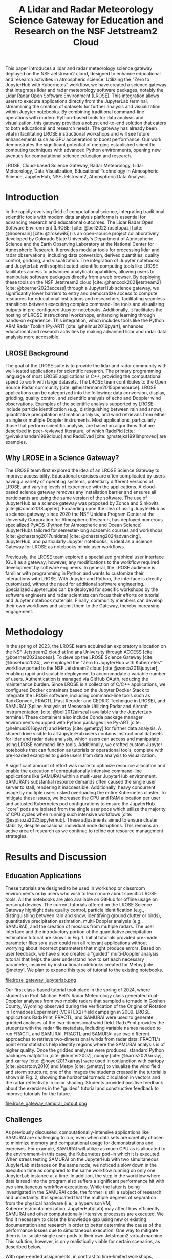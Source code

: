 #+title: A Lidar and Radar Meteorology Science Gateway for Education and Research on the NSF Jetstream2 Cloud

#+bibliography: gateways2024.bib

#+author: Julien Chastang

#+options: toc:nil num:t date:nil author:nil auto-id:t

#+latex_class: IEEEtran
#+latex_class_options: [conference]
#+latex_header: \IEEEoverridecommandlockouts
#+latex_header: \hypersetup{hidelinks}
#+latex_header: \usepackage{cite}
#+latex_header: \usepackage{amsmath,amssymb,amsfonts}
#+latex_header: \usepackage{algorithmic}
#+latex_header: \usepackage{graphicx}
#+latex_header: \usepackage{textcomp}
#+latex_header: \usepackage{xcolor}

* Preamble                                            :noexport:

Below is an org mode file that can be exported to ~tex~ format via ::`org-latex-export-to-latex` that will conform to the [[https://www.ieee.org/conferences/publishing/templates.html][Gateways2024 conference requirements for paper submissions]]. When the ~tex~ file is generated, it unfortunately needs a few small modifications to make the export to PDF work so you have to invoke the ::`jc/ieee` command below within the body of the ~tex~. This is really not ideal, but will do as a stop gap measure while trying to find a better solution.

#+begin_src emacs-lisp :results silent :exports none
  (setq org-confirm-babel-evaluate nil)
#+end_src

#+begin_src emacs-lisp :eval no :exports none
  (defalias 'jc/ieee
    (kmacro "M-< C-s t i t C-a C-k C-k C-s m a k e t C-a C-k C-s s e c t C-a C-k C-k C-k C-x C-s"))
#+end_src

#+begin_src emacs-lisp :results silent :exports none
  (require 'oc-csl)
  (setq org-cite-export-processors
        '((t csl "~/git/science-gateway/.org/presentations/gateways2024/ieee.csl")
          ))
  #+end_src

#+TBLNAME: authors-table
| Rank | Order | Given Name | Surname  | Department Name                   | Organization Name         | City         | Country | Email Address or ORCID                |
|------+-------+------------+----------+-----------------------------------+---------------------------+--------------+---------+---------------------------------------|
|    1 | st    | Jennifer   | DeHart   | Department of Atmospheric Science | Colorado State University | Fort Collins | CO USA  | https://orcid.org/0000-0001-8536-4927 |
|    2 | nd    | Brenda     | Javornik | Earth Observing Laboratory        | NSF NCAR, UCAR            | Boulder      | CO USA  | brenda@ucar.edu                       |
|    3 | rd    | Julien     | Chastang | NSF Unidata Program Center        | UCP, UCAR                 | Boulder      | CO USA  | https://orcid.org/0000-0003-2482-3565 |
|    4 | th    | Ana        | Espinoza | NSF Unidata Program Center        | UCP, UCAR                 | Boulder      | CO USA  | https://orcid.org/0000-0002-6292-073X |
|    5 | th    | Michael    | Dixon    | Earth Observing Laboratory        | NSF NCAR, UCAR            | Boulder      | CO USA  | https://orcid.org/0000-0002-9597-9113 |
|    6 | th    | Michael    | Bell     | Department of Atmospheric Science | Colorado State University | Fort Collins | CO USA  | https://orcid.org/0000-0002-0496-331X |

* 

#+begin_export latex
\title{A Lidar and Radar Meteorology Science Gateway for Education and Research on the NSF Jetstream2 Cloud}
#+end_export

#+BEGIN_SRC emacs-lisp :var data=authors-table :exports results :results replace latex
  (setq result-string "\\author{")

  (mapc
   (lambda (row)
     (setq result-string
           (concat result-string
                   (format "\\IEEEauthorblockN{%s\\textsuperscript{%s} %s %s}\n\\IEEEauthorblockA{\\textit{%s} \\\\\n\\textit{%s}\\\\\n%s, %s \\\\\n%s}\n\\and\n"
                           (nth 0 row) (nth 1 row) (nth 2 row) (nth 3 row)
                           (nth 4 row) (nth 5 row) (nth 6 row) (nth 7 row) (nth 8 row)))))
   data)

  ;; Remove the last "\and" from the string
  (setq result-string (substring result-string 0 (- (length result-string) 6)))

  (concat result-string "\n}")
#+END_SRC

#+RESULTS:
#+begin_export latex
\author{\IEEEauthorblockN{1\textsuperscript{st} Jennifer DeHart}
\IEEEauthorblockA{\textit{Department of Atmospheric Science} \\
\textit{Colorado State University}\\
Fort Collins, CO USA \\
https://orcid.org/0000-0001-8536-4927}
\and
\IEEEauthorblockN{2\textsuperscript{nd} Brenda Javornik}
\IEEEauthorblockA{\textit{Earth Observing Laboratory} \\
\textit{NSF NCAR, UCAR}\\
Boulder, CO USA \\
brenda@ucar.edu}
\and
\IEEEauthorblockN{3\textsuperscript{rd} Julien Chastang}
\IEEEauthorblockA{\textit{NSF Unidata Program Center} \\
\textit{UCP, UCAR}\\
Boulder, CO USA \\
https://orcid.org/0000-0003-2482-3565}
\and
\IEEEauthorblockN{4\textsuperscript{th} Ana Espinoza}
\IEEEauthorblockA{\textit{NSF Unidata Program Center} \\
\textit{UCP, UCAR}\\
Boulder, CO USA \\
https://orcid.org/0000-0002-6292-073X}
\and
\IEEEauthorblockN{5\textsuperscript{th} Michael Dixon}
\IEEEauthorblockA{\textit{Earth Observing Laboratory} \\
\textit{NSF NCAR, UCAR}\\
Boulder, CO USA \\
https://orcid.org/0000-0002-9597-9113}
\and
\IEEEauthorblockN{6\textsuperscript{th} Michael Bell}
\IEEEauthorblockA{\textit{Department of Atmospheric Science} \\
\textit{Colorado State University}\\
Fort Collins, CO USA \\
https://orcid.org/0000-0002-0496-331X}
}
#+end_export

#+begin_export latex
\maketitle
#+end_export

#+name: abstract
#+BEGIN_SRC org :exports none
This paper introduces a lidar and radar meteorology science gateway deployed on the NSF Jetstream2 cloud, designed to enhance educational and research activities in atmospheric science. Utilizing the "Zero to JupyterHub with Kubernetes" workflow, we have created a science gateway that integrates lidar and radar meteorology software packages, notably the Lidar Radar Open Software Environment (LROSE). This integration allows users to execute applications directly from the JupyterLab terminal, streamlining the creation of datasets for further analysis and visualization within Jupyter notebooks. By combining traditional command-line operations with modern Python-based tools for data analysis and visualization, this gateway provides a robust end-to-end solution that caters to both educational and research needs. The gateway has already been vital in facilitating LROSE instructional workshops and will see future enhancements such as GPU acceleration to boost performance. Our work demonstrates the significant potential of merging established scientific computing techniques with advanced Python environments, opening new avenues for computational science education and research.
#+END_SRC

#+BEGIN_SRC emacs-lisp :var text=abstract :exports none :results replace raw
(format "#+latex: \\begin{abstract}\n%s\n#+latex: \\end{abstract}" text)
#+END_SRC

#+RESULTS:
#+latex: \begin{abstract}
This paper introduces a lidar and radar meteorology science gateway deployed on the NSF Jetstream2 cloud, designed to enhance educational and research activities in atmospheric science. Utilizing the "Zero to JupyterHub with Kubernetes" workflow, we have created a science gateway that integrates lidar and radar meteorology software packages, notably the Lidar Radar Open Software Environment (LROSE). This integration allows users to execute applications directly from the JupyterLab terminal, streamlining the creation of datasets for further analysis and visualization within Jupyter notebooks. By combining traditional command-line operations with modern Python-based tools for data analysis and visualization, this gateway provides a robust end-to-end solution that caters to both educational and research needs. The gateway has already been vital in facilitating LROSE instructional workshops and will see future enhancements such as GPU acceleration to boost performance. Our work demonstrates the significant potential of merging established scientific computing techniques with advanced Python environments, opening new avenues for computational science education and research.
#+latex: \end{abstract}

#+name: keywords
#+BEGIN_SRC org :exports none
LROSE, Cloud-based Science Gateway, Radar Meteorology, Lidar Meteorology, Data Visualization, Educational Technology in Atmospheric Science, JupyterHub, NSF Jetstream2, Atmospheric Data Analysis
#+END_SRC

#+BEGIN_SRC emacs-lisp :var text=keywords :exports none :results replace raw
(format "#+latex: \\begin{IEEEkeywords}\n%s\n#+latex: \\end{IEEEkeywords}" text)
#+END_SRC

#+RESULTS:
#+latex: \begin{IEEEkeywords}
LROSE, Cloud-based Science Gateway, Radar Meteorology, Lidar Meteorology, Data Visualization, Educational Technology in Atmospheric Science, JupyterHub, NSF Jetstream2, Atmospheric Data Analysis
#+latex: \end{IEEEkeywords}

* Introduction

In the rapidly evolving field of computational science, integrating traditional scientific tools with modern data analysis platforms is essential for advancing research and educational outcomes. The Lidar Radar Open Software Environment (LROSE; [cite: @bell2022lrosetopaz] [cite: @lrosemain] [cite: @lrosewiki]) is an open-source project collaboratively developed by Colorado State University's Department of Atmospheric Science and the Earth Observing Laboratory at the National Center for Atmospheric Research. It provides modular tools for processing lidar and radar observations, including data conversion, derived quantities, quality control, gridding, and visualization. The integration of Jupyter notebooks and JupyterLab with sophisticated scientific computing tools like LROSE facilitates access to advanced analytical capabilities, allowing users to manipulate software packages directly from a web browser. By deploying these tools on the NSF Jetstream2 cloud [cite: @hancock2021jetstream2] [cite: @boerner2023access] through a JupyterHub science gateway, we significantly lower barriers to entry and democratize access to compute resources for educational institutions and researchers, facilitating seamless transitions between executing complex command-line tools and visualizing outputs in pre-configured Jupyter notebooks.  Additionally, it facilitates the hosting of LROSE instructional workshops, enhancing learning through hands-on experience. This integration, which includes tools like the Python ARM Radar Toolkit (Py-ART) [cite: @helmus2016pyart], enhances educational and research activities by making advanced lidar and radar data analysis more accessible.

** LROSE Background

The goal of the LROSE suite is to provide the lidar and radar community with well-tested applications for scientific research. The primary programming language of most LROSE applications is C++, providing the computational speed to work with large datasets. The LROSE team contributes to the Open Source Radar community [cite: @heistermann2015opensource]. LROSE applications can be categorized into the following: data conversion, display, gridding, quality control, and scientific analysis of echo and Doppler wind observations. Examples of the scientific analysis supported by LROSE include particle identification (e.g., distinguishing between rain and snow), quantitative precipitation estimation analysis, and wind retrievals from either a single or multiple Doppler instruments. Most applications, particularly those that perform scientific analysis, are based on algorithms that are described in peer-reviewed literature, of which RadxPid [cite: @vivekanandan1999cloud] and RadxEvad [cite: @matejka1991improved] are examples.

** Why LROSE in a Science Gateway?

The LROSE team first explored the idea of an LROSE Science Gateway to improve accessibility. Educational exercises are often complicated by users having a variety of operating systems, potentially different versions of LROSE, and varying levels of experience with the applications. A cloud-based science gateway removes any installation barrier and ensures all participants are using the same version of the software. The use of JupyterHub as a science gateway was proposed by Zonca and Sinkovits [cite:@zonca2018jupyter]. Expanding upon the idea of using JupyterHub as a science gateway, since 2020 the NSF Unidata Program Center at the University Corporation for Atmospheric Research, has deployed numerous specialized PyAOS (Python for Atmospheric and Ocean Science) JupyterHubs tailored for semester-long academic courses and workshops [cite: @chastang2017unidata] [cite: @chastang2024advancing]. JupyterHub, and particularly Jupyter notebooks, is ideal as a Science Gateway for LROSE as notebooks mimic user workflows.

Previously, the LROSE team explored a specialized graphical user interface (GUI) as a gateway; however, any modifications to the workflow required development by software engineers. In general, the LROSE audience is familiar with programming in Python and wants to customize their interactions with LROSE. With Jupyter and Python, the interface is directly customized, without the need for additional software engineering. Specialized JupyterLabs can be deployed for specific workshops by the software engineers and radar scientists can focus their efforts on tutorial and Jupyter notebook materials. Finally, community members can develop their own workflows and submit them to the Gateway, thereby increasing engagement.

* Methodology

In the spring of 2023, the LROSE team acquired an exploratory allocation on the NSF Jetstream2 cloud at Indiana University through ACCESS [cite: @boerner2023access]. To develop the LROSE Science Gateway [cite: @lrosehub2024], we employed the "Zero to JupyterHub with Kubernetes" workflow ported to the NSF Jetstream2 cloud [cite:@zonca2018jupyter], enabling rapid and scalable deployment to accommodate a variable number of users. Authentication is managed via GitHub OAuth, reducing the maintenance burden. Since LROSE is a collection of C/C++ applications, we configured Docker containers based on the Jupyter Docker Stack to integrate the LROSE software, including command-line tools such as RadxConvert, FRACTL (Fast Reorder and CEDRIC Technique in LROSE), and SAMURAI (Spline Analysis at Mesoscale Utilizing Radar and Aircraft Instrumentation; [cite: @bell2012airsea]) available via the JupyterLab terminal. These containers also include Conda package manager environments equipped with Python packages like Py-ART [cite: @helmus2016pyart] and Metpy [cite: @metpy] for further data analysis. A shared drive visible to all JupyterHub users contains instructional datasets for lidar and radar data analysis, which users can access and manipulate using LROSE command-line tools.  Additionally, we crafted custom Jupyter notebooks that can function as tutorials or operational tools, complete with pre-loaded examples to guide users from data analysis to visualization.

A significant amount of effort was made to optimize resource allocation and enable the execution of computationally intensive command-line applications like SAMURAI within a multi-user JupyterHub environment. SAMURAI's substantial resource demands often caused the single user server to stall, rendering it inaccessible. Additionally, heavy concurrent usage by multiple users risked overloading the entire Kubernetes cluster. To mitigate these issues, we increased the CPU and RAM allocation per user and adjusted Kubernetes pod configurations to ensure the JupyterHub "core" pods are isolated from the single user pods which utilize the majority of CPU cycles when running such intensive workflows [cite: @espinoza2023jupyterhub]. These adjustments aimed to ensure cluster stability, despite occasional individual node disruptions. This remains an active area of research as we continue to refine our resource management strategies.

* Results and Discussion

** Education Applications

These tutorials are designed to be used in workshop or classroom environments or by users who wish to learn more about specific LROSE tools. All the notebooks are also available on GitHub for offline usage on personal devices. The current tutorials offered on the LROSE Science Gateway highlight data quality control, particle identification (e.g., distinguishing between rain and snow, identifying ground clutter or birds), quantitative precipitation estimation, multi-Doppler analysis (e.g., SAMURAI), and the creation of mosaics from multiple radars. The user interface and the introductory portion of the quantitative precipitation estimation tutorial are shown in Fig. 1. Initial tutorials provided pre-made parameter files so a user could run all relevant applications without worrying about incorrect parameters that might produce errors. Based on user feedback, we have since created a "guided" multi-Doppler analysis tutorial that helps the user understand how to set each necessary parameter, inspired by instructional notebooks created for Metpy [cite: @metpy]. We plan to expand this type of tutorial to the existing notebooks.

#+NAME: JupyterLab
#+CAPTION: /A screenshot of the JupyterLab layout and the RadxRate tutorial that a user sees after logging into the LROSE Science Gateway./
file:lrose_gateway_jupyterlab.png

Our first class-based tutorial took place in the spring of 2024, where students in Prof. Michael Bell's Radar Meteorology class generated dual-Doppler analyses from two mobile radars that sampled a tornado in Goshen County, Wyoming observed during the Verification of the Origins of Rotation in Tornadoes Experiment (VORTEX2) field campaign in 2009. LROSE applications RadxPrint, FRACTL, and SAMURAI were used to generate gridded analyses of the two-dimensional wind field. RadxPrint provides the students with the radar file metadata, including variable names needed to run FRACTL and SAMURAI. FRACTL and SAMURAI use two different approaches to retrieve two-dimensional winds from radar data; FRACTL's point error statistics help identify regions where the SAMURAI analysis is of higher quality. Once the gridded analyses were produced, standard Python packages matplotlib [cite: @hunter2007], numpy [cite: @harris2020array], and xarray [cite: @hoyer2017xarray] were used in conjunction with cartopy [cite: @cartopy2010] and Metpy [cite: @metpy] to visualize the wind field and storm structure; one of the images the students created in the tutorial is shown in Fig. 2, showing the horizontal tornado circulation in vectors and the radar reflectivity in color shading. Students provided positive feedback about the exercises in the "guided" tutorial and constructive feedback to improve tutorials for the future.

#+NAME: SAMURAI
#+CAPTION: /Map of SAMURAI-analyzed 1.5-km radar reflectivity (colors) and wind vectors (arrows) of the VORTEX2 tornado case analyzed during the Spring 2024 classroom exercise./
file:lrose_gateway_samurai_output.png

** Challenges

As previously discussed, computationally-intensive applications like SAMURAI are challenging to run, even when data sets are carefully chosen to minimize memory and computational usage for demonstrations and exercises. For example, SAMURAI will utilize as much CPU as is allocated to the environment–in this case, the Kubernetes pod–in which it is executed. When stress testing SAMURAI on the JupyterHub with two simultaneous JupyterLab instances on the same node, we noticed a slow down in the execution time as compared to the same workflow running on only one JupyterLab instance at a time. In addition, the step in the workflow where data is read into the program also suffers a significant performance hit with two simultaneous workflow executions. While the latter is being investigated in the SAMURAI code, the former is still a subject of research and uncertainty. It is speculated that the multiple degrees of separation from the physical hardware (i.e., a hypervisor/VM, Kubernetes/containerization, JupyterHub/Lab) may affect how efficiently SAMURAI and other computationally intensive processes are executed. We find it necessary to close the knowledge gap using new or existing documentation and research in order to better determine the cause of the performance losses due to simultaneous execution. One way to mitigate them is to isolate single user pods to their own Jetstream2 virtual machine. This solution, however, is only realistically viable for certain scenarios, as described below.

With open-ended assignments, in contrast to time-limited workshops, preallocating virtual machines can unnecessarily drain ACCESS resources, particularly when usage is inconsistent (e.g., overnight when students are not working). In the cases where gateway usage is better known, we use the soft scale technique to quickly bring nodes up and down as needed [cite: @zonca2024softscaling]. This technique reduces the allocation usage rate by allowing for worker nodes to be pre-configured as part of the Kubernetes cluster and then "shelved," a VM state that does not exhaust Service Units. However, this technique requires developer intervention. Automated scaling of virtual machines on Jetstream2 would be a useful functionality in the future. The authors are open to feedback or suggestions on how the hurdles described in this section can be overcome.

* Conclusion and Future Work

In conclusion, the LROSE Science Gateway enhances the accessibility and usability of advanced atmospheric analysis tools in education and research. By leveraging the NSF Jetstream2 cloud infrastructure and integrating it with JupyterHub, we have effectively reduced the entry barrier for students and researchers to utilize sophisticated lidar and radar data analysis tools. This gateway facilitates seamless transitions between command-line operations and interactive data visualization, making it easier to enter this specialized field.

Forthcoming development efforts will focus on improving the gateway's performance and exploring GPU acceleration. Future educational plans include partnering with more university classrooms, running an intermediate SAMURAI tutorial to help users understand how the advanced parameters affect scientific results, and developing more tutorials to encompass more aspects of lidar and radar meteorology. Based on the positive feedback to our "guided" multi-Doppler analysis tutorial, we plan to upgrade our remaining notebooks to teach users to create their own parameter files independently. New tutorials are in the preliminary stages of development, which would highlight other LROSE applications and explain how to debug common error messages. Finally, we intend to showcase how users can integrate LROSE applications with other open-source packages (e.g., Py-ART, CSU RadarTools [cite: @lang2019csuradartools]).

* Acknowledgments

LROSE development is supported by NSF grants #2103776 and #2103785. This material is based upon work supported by the NSF National Center for Atmospheric Research, which is a major facility sponsored by the U.S. National Science Foundation under Cooperative Agreement No. 1852977. NSF Unidata Program Center funding is supported by NSF grant #1901712. This work used NSF Jetstream2 at Indiana University through allocation #EES200002 from the Advanced Cyberinfrastructure Coordination Ecosystem: Services & Support (ACCESS) program, which is supported by National Science Foundation grants #2138259, #2138286, #2138307, #2137603, and #2138296.

* References

#+print_bibliography:

